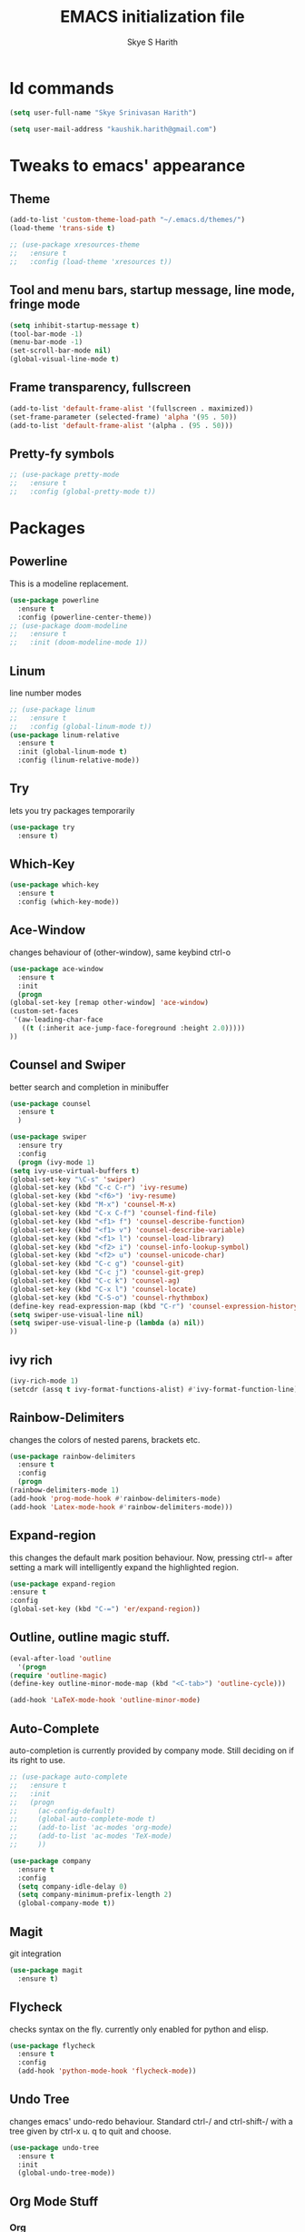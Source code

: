 #+STARTUP: overview
#+TITLE: EMACS initialization file
#+AUTHOR: Skye S Harith
#+EMAIL: kaushik.harith@gmail.com
#+OPTIONS: toc:nil todo:nil

* Id commands
  #+begin_src emacs-lisp
    (setq user-full-name "Skye Srinivasan Harith")

    (setq user-mail-address "kaushik.harith@gmail.com")
  #+end_src
* Tweaks to emacs' appearance
** Theme
   #+begin_src emacs-lisp
     (add-to-list 'custom-theme-load-path "~/.emacs.d/themes/")
     (load-theme 'trans-side t)

     ;; (use-package xresources-theme
     ;;   :ensure t
     ;;   :config (load-theme 'xresources t))
   #+end_src
** Tool and menu bars, startup message, line mode, fringe mode
   #+begin_src emacs-lisp
     (setq inhibit-startup-message t)
     (tool-bar-mode -1)
     (menu-bar-mode -1)
     (set-scroll-bar-mode nil)
     (global-visual-line-mode t)
   #+end_src
** Frame transparency, fullscreen
   #+begin_src emacs-lisp
     (add-to-list 'default-frame-alist '(fullscreen . maximized))
     (set-frame-parameter (selected-frame) 'alpha '(95 . 50))
     (add-to-list 'default-frame-alist '(alpha . (95 . 50)))
   #+end_src
** Pretty-fy symbols
   #+begin_src emacs-lisp
     ;; (use-package pretty-mode
     ;;   :ensure t
     ;;   :config (global-pretty-mode t))
   #+end_src
* Packages
** Powerline
   This is a modeline replacement.
   #+begin_src emacs-lisp
     (use-package powerline
       :ensure t
       :config (powerline-center-theme))
     ;; (use-package doom-modeline
     ;;   :ensure t
     ;;   :init (doom-modeline-mode 1))
   #+end_src
** Linum
   line number modes
   #+begin_src emacs-lisp
     ;; (use-package linum
     ;;   :ensure t
     ;;   :config (global-linum-mode t))
     (use-package linum-relative
       :ensure t
       :init (global-linum-mode t)
       :config (linum-relative-mode))
   #+end_src
** Try
   lets you try packages temporarily
   #+begin_src emacs-lisp
     (use-package try
       :ensure t)
   #+end_src
** Which-Key
   #+begin_src emacs-lisp
     (use-package which-key
       :ensure t
       :config (which-key-mode))
   #+end_src
** Ace-Window
   changes behaviour of (other-window), same keybind ctrl-o
   #+begin_src emacs-lisp
     (use-package ace-window
       :ensure t
       :init
       (progn
	 (global-set-key [remap other-window] 'ace-window)
	 (custom-set-faces
	  '(aw-leading-char-face
	    ((t (:inherit ace-jump-face-foreground :height 2.0)))))
	 ))
   #+end_src
** Counsel and Swiper
   better search and completion in minibuffer
   #+begin_src emacs-lisp
     (use-package counsel
       :ensure t
       )

     (use-package swiper
       :ensure try
       :config
       (progn (ivy-mode 1)
	 (setq ivy-use-virtual-buffers t)
	 (global-set-key "\C-s" 'swiper)
	 (global-set-key (kbd "C-c C-r") 'ivy-resume)
	 (global-set-key (kbd "<f6>") 'ivy-resume)
	 (global-set-key (kbd "M-x") 'counsel-M-x)
	 (global-set-key (kbd "C-x C-f") 'counsel-find-file)
	 (global-set-key (kbd "<f1> f") 'counsel-describe-function)
	 (global-set-key (kbd "<f1> v") 'counsel-describe-variable)
	 (global-set-key (kbd "<f1> l") 'counsel-load-library)
	 (global-set-key (kbd "<f2> i") 'counsel-info-lookup-symbol)
	 (global-set-key (kbd "<f2> u") 'counsel-unicode-char)
	 (global-set-key (kbd "C-c g") 'counsel-git)
	 (global-set-key (kbd "C-c j") 'counsel-git-grep)
	 (global-set-key (kbd "C-c k") 'counsel-ag)
	 (global-set-key (kbd "C-x l") 'counsel-locate)
	 (global-set-key (kbd "C-S-o") 'counsel-rhythmbox)
	 (define-key read-expression-map (kbd "C-r") 'counsel-expression-history)
	 (setq swiper-use-visual-line nil)
	 (setq swiper-use-visual-line-p (lambda (a) nil))
	 ))
   #+end_src
** ivy rich
   #+begin_src emacs-lisp
     (ivy-rich-mode 1)
     (setcdr (assq t ivy-format-functions-alist) #'ivy-format-function-line)
   #+end_src

** Rainbow-Delimiters
   changes the colors of nested parens, brackets etc.
   #+begin_src emacs-lisp
     (use-package rainbow-delimiters
       :ensure t
       :config
       (progn
	 (rainbow-delimiters-mode 1)
	 (add-hook 'prog-mode-hook #'rainbow-delimiters-mode)
	 (add-hook 'Latex-mode-hook #'rainbow-delimiters-mode)))
   #+end_src
** Expand-region
   this changes the default mark position behaviour. Now, pressing ctrl-= after setting a mark will intelligently expand the highlighted region.
   #+begin_src emacs-lisp
     (use-package expand-region
     :ensure t
     :config
     (global-set-key (kbd "C-=") 'er/expand-region))
   #+end_src
** Outline, outline magic stuff. 
   #+begin_src emacs-lisp
     (eval-after-load 'outline
       '(progn
	 (require 'outline-magic)
	 (define-key outline-minor-mode-map (kbd "<C-tab>") 'outline-cycle)))

     (add-hook 'LaTeX-mode-hook 'outline-minor-mode)
   #+end_src
** Auto-Complete
   auto-completion is currently provided by company mode. Still deciding on if its right to use.
   #+begin_src emacs-lisp
     ;; (use-package auto-complete
     ;;   :ensure t
     ;;   :init
     ;;   (progn
     ;;     (ac-config-default)
     ;;     (global-auto-complete-mode t)
     ;;     (add-to-list 'ac-modes 'org-mode) 
     ;;     (add-to-list 'ac-modes 'TeX-mode)
     ;;     ))

     (use-package company
       :ensure t
       :config
       (setq company-idle-delay 0)
       (setq company-minimum-prefix-length 2)
       (global-company-mode t))
   #+end_src
** Magit
   git integration
   #+begin_src emacs-lisp
     (use-package magit
       :ensure t)
   #+end_src
** Flycheck
   checks syntax on the fly. currently only enabled for python and elisp.
   #+begin_src emacs-lisp
     (use-package flycheck
       :ensure t
       :config
       (add-hook 'python-mode-hook 'flycheck-mode))
   #+end_src
** Undo Tree
   changes emacs' undo-redo behaviour. Standard ctrl-/ and ctrl-shift-/ with a tree given by ctrl-x u. q to quit and choose.
   #+begin_src emacs-lisp
     (use-package undo-tree
       :ensure t
       :init
       (global-undo-tree-mode))
   #+end_src
** Org Mode Stuff
*** Org 
    #+begin_src emacs-lisp
      (use-package org
	:ensure org-bullets
	:init
	(add-hook 'org-mode-hook 'org-cdlatex-mode)
	(setq org-highlight-latex-and-related '(native latex script)))
    #+end_src
*** Org-Bullets
    makes org mode pretty
    #+begin_src emacs-lisp
      (use-package org-bullets
	:ensure t
	:config
	(add-hook 'org-mode-hook (lambda () (org-bullets-mode 1))))
    #+end_src
*** Org-ref
    #+begin_src emacs-lisp
      ;; (use-package org-ref
      ;;   :ensure t
      ;;   :config (setq org-latex-pdf-process (list "latexmk -shell-escape -bibtex -f -pdf %f")))
    #+end_src
** SMOG
   #+begin_src emacs-lisp
     (use-package smog
       :config (setq smog-command "style -L en"))
   #+end_src
** Dashboard mode
   dashboard mode
   #+begin_src emacs-lisp
     (use-package dashboard
       :ensure t
       :config (progn
		 (dashboard-setup-startup-hook)
		 (setq initial-buffer-choice (lambda () (get-buffer "*dashboard*")))
		 (setq dashboard-center-content t)
		 (setq dashboard-items '((recents  . 5)
					 (bookmarks . 5)
					 (agenda . 5)
					 (projects . 5)))
		 (setq show-week-agenda-p t)
		 (setq dashboard-set-heading-icons t)
		 (setq dashboard-set-file-icons t)
		 (setq dashboard-banner-logo-title "Welcome, Kaushik Skye Harith")
		 (setq dashboard-startup-banner 'logo)
		 (setq dashboard-set-navigator t)))
   #+end_src
** All the icons
*** all the icons
    #+begin_src emacs-lisp
      (use-package all-the-icons)
      (use-package all-the-icons-dired)
      (add-hook 'dired-mode-hook 'all-the-icons-dired-mode)
    #+end_src
*** all the icons ivy
    #+begin_src emacs-lisp
      (all-the-icons-ivy-setup)
      (all-the-icons-ivy-rich-mode 1)
    #+end_src
*** all the icons ibuffer
    #+begin_src emacs-lisp
      (use-package all-the-icons-ibuffer
	:ensure t
	:init (all-the-icons-ibuffer-mode 1))
    #+end_src
** God mode
   #+begin_src emacs-lisp
     (use-package god-mode
       :ensure t
       :init (god-mode-all)
       :config (progn
		 (global-set-key (kbd "<escape>") #'god-local-mode)
		 (setq god-exempt-major-modes nil)
		 (setq god-exempt-predicates nil)
		 (add-to-list 'god-exempt-major-modes 'dired-mode)
		 (add-to-list 'god-exempt-major-modes 'ibuffer-mode)
		 (add-to-list 'god-exempt-major-modes 'magit-mode)))

     (defun my-god-mode-update-cursor ()
       (setq cursor-type (if (or god-local-mode buffer-read-only)
			     'box
			   'bar)))

     (add-hook 'god-mode-enabled-hook #'my-god-mode-update-cursor)
     (add-hook 'god-mode-disabled-hook #'my-god-mode-update-cursor)
   #+end_src 
** Jedi
   python stuff. maybe use elpy??
   #+begin_src emacs-lisp
     (use-package jedi
       :ensure t
       :init
       (add-hook 'python-mode-hook 'jedi:setup)
       (add-hook 'python-mode-hook 'jedi:ac-setup))
   #+end_src
** Latex
   latex stuff. DON'T TOUCH IT. IT BARELY WORKS AS IS!!
   #+begin_src emacs-lisp
     (use-package latex
       :defer t
       :ensure auctex
       :mode ("//.tex//" . latex-mode)
       :config
       (progn
	 (setq TeX-fold-mode t)
	 (setq TeX-parse-self t)
	 (setq TeX-save-query nil)
	 (setq TeX-PDF-mode t)
	 (add-hook 'LaTeX-mode-hook 'cdlatex-mode)
	   ))
   #+end_src
* Miscellaneous tweaks to emacs' default functioning
** y, n and revert buffer
   This includes changes yes or no questions to y or n questions, a keybind for a revert buffer, and a change to the default ibuffer functioning.
   #+begin_src emacs-lisp
     (fset 'yes-or-no-p 'y-or-n-p)
   #+end_src
** revert buffer
   #+begin_src emacs-lisp
     (global-set-key (kbd "<f5>") 'revert-buffer)
   #+end_src
** alias ibuffer to list-buffers
   #+begin_src emacs-lisp
     (defalias 'list-buffers 'ibuffer)
   #+end_src
** Custom keybinds
*** autotheme-generate-face
    #+begin_src emacs-lisp
      (add-hook 'emacs-lisp-mode-hook
	    (lambda ()
	      (bind-key "C-c g" 'autothemer-generate-templates)))
    #+end_src
 
** Better autosaving
   #+begin_src emacs-lisp
     (setq backup-by-copying t      ; don't clobber symlinks
	   backup-directory-alist '(("." . "~/.emacs.d/saves/"))    ; don't litter my fs tree
	   delete-old-versions t
	   kept-new-versions 6
	   kept-old-versions 2
	   version-control t)       ; use versioned backups
     (setq auto-save-file-name-transforms
	   `((".*" "~/.emacs.d/saves/" t)))
   #+end_src
** Quitting the minibuffer better
   #+BEGIN_SRC emacs-lisp
     (defun keyboard-quit-context+ ()
       "Quit current context.

     This function is a combination of `keyboard-quit' and
     `keyboard-escape-quit' with some parts omitted and some custom
     behavior added."
       (interactive)
       (cond ((region-active-p)
	      ;; Avoid adding the region to the window selection.
	      (setq saved-region-selection nil)
	      (let (select-active-regions)
		(deactivate-mark)))
	     ((eq last-command 'mode-exited) nil)
	     (current-prefix-arg
	      nil)
	     (defining-kbd-macro
	       (message
		(substitute-command-keys
		 "Quit is ignored during macro defintion, use \\[kmacro-end-macro] if you want to stop macro definition"))
	       (cancel-kbd-macro-events))
	     ((active-minibuffer-window)
	      (when (get-buffer-window "*Completions*")
		;; hide completions first so point stays in active window when
		;; outside the minibuffer
		(minibuffer-hide-completions))
	      (abort-recursive-edit))
	     (t
	      (when completion-in-region-mode
		(completion-in-region-mode -1))
	      (let ((debug-on-quit nil))
		(signal 'quit nil)))))

     (global-set-key [remap keyboard-quit] #'keyboard-quit-context+)
   #+END_SRC
** Auctex things
   #+begin_src emacs-lisp
     (setenv "PATH" (concat "/opt/texlive/2020/bin/x86_64-linux:"
			      (getenv "PATH")))
     (add-to-list 'exec-path "/opt/texlive/2020/bin/x86_64-linux")
   #+end_src
** Custom window split toggle
   #+begin_src emacs-lisp
     (defun toggle-window-split ()
       (interactive)
       (if (= (count-windows) 2)
	   (let* ((this-win-buffer (window-buffer))
	      (next-win-buffer (window-buffer (next-window)))
	      (this-win-edges (window-edges (selected-window)))
	      (next-win-edges (window-edges (next-window)))
	      (this-win-2nd (not (and (<= (car this-win-edges)
			  (car next-win-edges))
			  (<= (cadr this-win-edges)
			  (cadr next-win-edges)))))
	      (splitter
	       (if (= (car this-win-edges)
		  (car (window-edges (next-window))))
	       'split-window-horizontally
	     'split-window-vertically)))
	 (delete-other-windows)
	 (let ((first-win (selected-window)))
	   (funcall splitter)
	   (if this-win-2nd (other-window 1))
	   (set-window-buffer (selected-window) this-win-buffer)
	   (set-window-buffer (next-window) next-win-buffer)
	   (select-window first-win)
	   (if this-win-2nd (other-window 1))))))

     (global-set-key (kbd "C-x |") 'toggle-window-split)
   #+end_src
** Smooth scrolling
   #+begin_src emacs-lisp
     (setq redisplay-dont-pause t
       scroll-margin 1
       scroll-step 1
       scroll-conservatively 10000
       scroll-preserve-screen-position 1)
   #+end_src
* Lastly, load my life.org file. 
  This should only load if everything else doesn't fail.
  #+begin_src emacs-lisp
    (require 'org-tempo)
    (put 'scroll-left 'disabled nil)
    (put 'dired-find-alternate-file 'disabled nil)
  #+end_src

